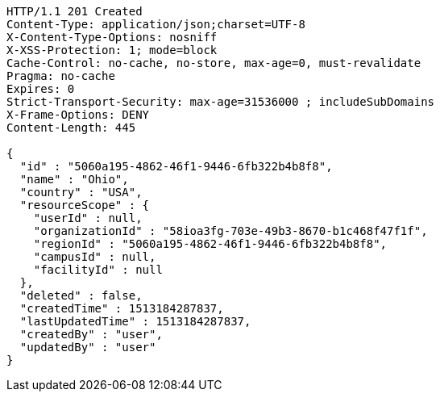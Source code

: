 [source,http,options="nowrap"]
----
HTTP/1.1 201 Created
Content-Type: application/json;charset=UTF-8
X-Content-Type-Options: nosniff
X-XSS-Protection: 1; mode=block
Cache-Control: no-cache, no-store, max-age=0, must-revalidate
Pragma: no-cache
Expires: 0
Strict-Transport-Security: max-age=31536000 ; includeSubDomains
X-Frame-Options: DENY
Content-Length: 445

{
  "id" : "5060a195-4862-46f1-9446-6fb322b4b8f8",
  "name" : "Ohio",
  "country" : "USA",
  "resourceScope" : {
    "userId" : null,
    "organizationId" : "58ioa3fg-703e-49b3-8670-b1c468f47f1f",
    "regionId" : "5060a195-4862-46f1-9446-6fb322b4b8f8",
    "campusId" : null,
    "facilityId" : null
  },
  "deleted" : false,
  "createdTime" : 1513184287837,
  "lastUpdatedTime" : 1513184287837,
  "createdBy" : "user",
  "updatedBy" : "user"
}
----